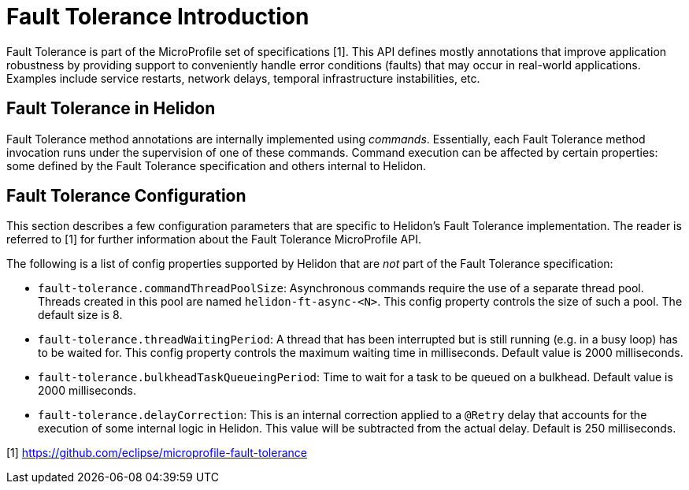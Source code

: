 ///////////////////////////////////////////////////////////////////////////////

    Copyright (c) 2020 Oracle and/or its affiliates.

    Licensed under the Apache License, Version 2.0 (the "License");
    you may not use this file except in compliance with the License.
    You may obtain a copy of the License at

        http://www.apache.org/licenses/LICENSE-2.0

    Unless required by applicable law or agreed to in writing, software
    distributed under the License is distributed on an "AS IS" BASIS,
    WITHOUT WARRANTIES OR CONDITIONS OF ANY KIND, either express or implied.
    See the License for the specific language governing permissions and
    limitations under the License.

///////////////////////////////////////////////////////////////////////////////

= Fault Tolerance Introduction
:pagename: faulttolerance-introduction
:description: Fault Tolerance Introduction
:keywords: helidon, webserver, faulttolerance, mp

Fault Tolerance is part of the MicroProfile set of specifications [1]. This API defines mostly
annotations that improve application robustness by providing support to conveniently handle
error conditions (faults) that may occur in real-world applications. Examples include
service restarts, network delays, temporal infrastructure instabilities, etc.

== Fault Tolerance in Helidon

Fault Tolerance method annotations are internally implemented using _commands_.
Essentially, each Fault Tolerance method invocation runs under the supervision
of one of these commands. Command execution can be affected by certain properties:
some defined by the Fault Tolerance specification and others internal to Helidon.

== Fault Tolerance Configuration
This section describes a few configuration parameters that are specific to Helidon's Fault
Tolerance implementation. The reader is referred to [1] for further information about the
Fault Tolerance MicroProfile API.

The following is a list of config properties supported by Helidon that are
_not_ part of the Fault Tolerance specification:

- `fault-tolerance.commandThreadPoolSize`: Asynchronous commands require the use of a
separate thread pool. Threads created in this pool are named `helidon-ft-async-<N>`.
This config property controls the size of such a pool. The default size is 8.

- `fault-tolerance.threadWaitingPeriod`: A thread that has been interrupted but
is still running (e.g. in a busy loop) has to be waited for. This config property
controls the maximum waiting time in milliseconds. Default value is 2000 milliseconds.

- `fault-tolerance.bulkheadTaskQueueingPeriod`: Time to wait
for a task to be queued on a bulkhead. Default value is 2000 milliseconds.

- `fault-tolerance.delayCorrection`: This is an internal correction applied to
a `@Retry` delay that accounts for the execution of some internal logic in
Helidon. This value will be subtracted from the actual delay. Default is
250 milliseconds.

[1] https://github.com/eclipse/microprofile-fault-tolerance
